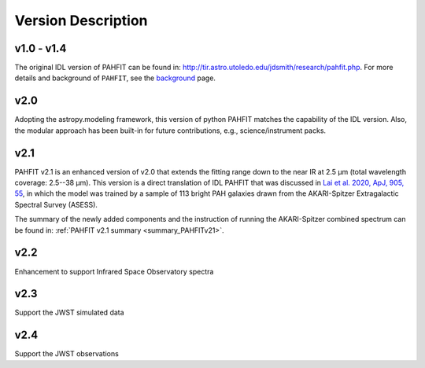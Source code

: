 ###################
Version Description
###################

v1.0 - v1.4
------------

The original IDL version of PAHFIT can be found in: `http://tir.astro.utoledo.edu/jdsmith/research/pahfit.php <http://tir.astro.utoledo.edu/jdsmith/research/pahfit.php>`_. For more details and background of ``PAHFIT``, see the `background <https://pahfit.readthedocs.io/en/latest/background.html>`_ page.

v2.0
------------

Adopting the astropy.modeling framework, this version of python PAHFIT matches the capability of the IDL version. Also, the modular approach has been built-in for future contributions, e.g., science/instrument packs. 

v2.1
------------
PAHFIT v2.1 is an enhanced version of v2.0 that extends the fitting range down to the near IR at 2.5 µm (total wavelength coverage: 2.5--38 µm). This version is a direct translation of IDL PAHFIT that was discussed in `Lai et al. 2020, ApJ, 905, 55 <https://iopscience.iop.org/article/10.3847/1538-4357/abc002/pdf>`_, in which the model was trained by a sample of 113 bright PAH galaxies drawn from the AKARI-Spitzer Extragalactic Spectral Survey (ASESS). 

The summary of the newly added components and the instruction of running the AKARI-Spitzer combined spectrum can be found in: :ref:`PAHFIT v2.1 summary <summary_PAHFITv21>`.

v2.2
------------
Enhancement to support Infrared Space Observatory spectra

v2.3
------------
Support the JWST simulated data

v2.4
------------
Support the JWST observations
